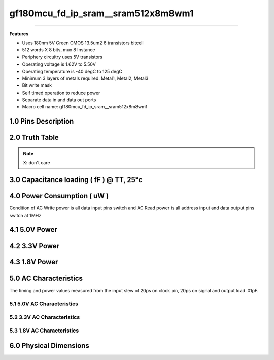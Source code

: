 ***********************************
gf180mcu_fd_ip_sram__sram512x8m8wm1
***********************************

.. centered::
   **gf180mcu_fd_ip_sram__sram512x8m8wm1**
.. centered::
   **180nm 5V Green synchronous single port SRAM**
.. centered::
   **Memory Macro IP**
.. centered::
   **Datasheet**

====

**Features**

- Uses 180nm 5V Green CMOS 13.5um2 6 transistors bitcell

- 512 words X 8 bits, mux 8 Instance

- Periphery circuitry uses 5V transistors

- Operating voltage is 1.62V to 5.50V

- Operating temperature is -40 degC to 125 degC

- Minimum 3 layers of metals required: Metal1, Metal2, Metal3

- Bit write mask

- Self timed operation to reduce power

- Separate data in and data out ports

- Macro cell name: gf180mcu_fd_ip_sram__sram512x8m8wm1

====================
1.0 Pins Description
====================

.. csv-table::
   :file: specs/1_pins_desc.csv

===============
2.0 Truth Table
===============

.. csv-table::
   :file: specs/2_truth_table.csv

.. note::

    X: don't care

=========================================
3.0 Capacitance loading ( fF ) @ TT, 25°c
=========================================

.. csv-table::
   :file: specs/3_Capacitance_loading.csv

============================
4.0 Power Consumption ( uW )
============================

Condition of AC Write power is all data input pins switch and AC Read power is all address input and data output pins switch at 1MHz

==============
4.1 5.0V Power
==============

.. csv-table::
   :file: specs/4_Power_Consumption1.csv

==============
4.2 3.3V Power
==============

.. csv-table::
   :file: specs/4_Power_Consumption2.csv

==============
4.3 1.8V Power
==============

.. csv-table::
   :file: specs/4_Power_Consumption3.csv

======================
5.0 AC Characteristics
======================

The timing and power values measured from the input slew of 20ps on clock pin, 20ps on signal and output load .01pF.

5.1 5.0V AC Characteristics
---------------------------

.. csv-table::
   :file: specs/5_AC_Characteristics1.csv

5.2 3.3V AC Characteristics
---------------------------

 .. csv-table::
    :file: specs/5_AC_Characteristics2.csv

5.3 1.8V AC Characteristics
---------------------------

.. csv-table::
   :file: specs/5_AC_Characteristics3.csv

.. centered::
    **AC Timing Waveform Chart**

.. image:: specs/ac_timing.png
   :width: 600
   :align: center
   :alt: AC Timing Waveform Chart

=======================
6.0 Physical Dimensions
=======================

.. csv-table::
   :file: specs/6_Physical_Dimensions.csv

